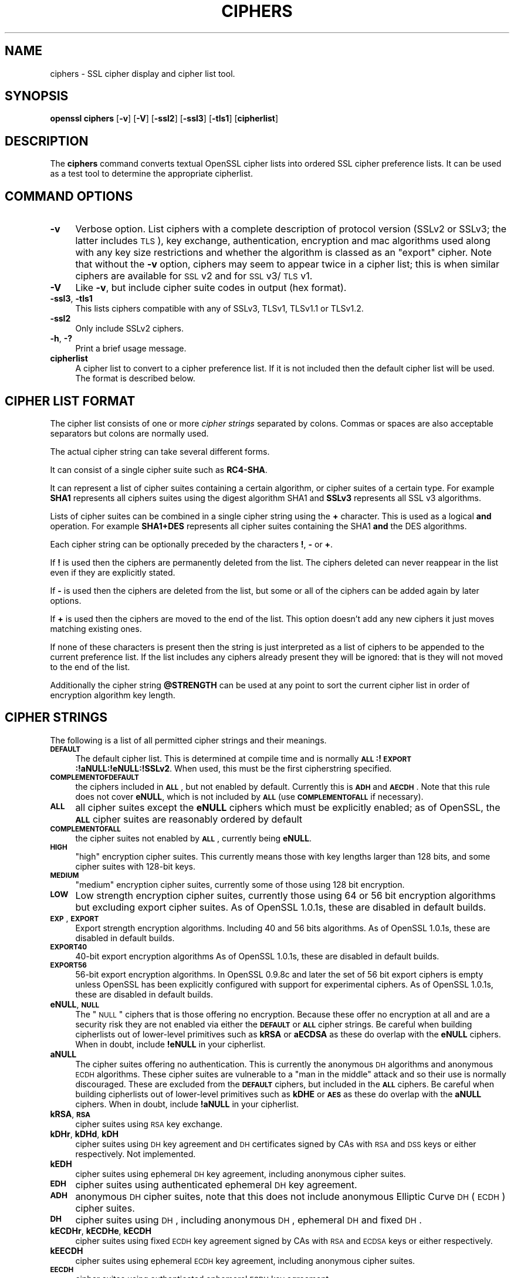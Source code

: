 .rn '' }`
''' $RCSfile$$Revision$$Date$
'''
''' $Log$
'''
.de Sh
.br
.if t .Sp
.ne 5
.PP
\fB\\$1\fR
.PP
..
.de Sp
.if t .sp .5v
.if n .sp
..
.de Ip
.br
.ie \\n(.$>=3 .ne \\$3
.el .ne 3
.IP "\\$1" \\$2
..
.de Vb
.ft CW
.nf
.ne \\$1
..
.de Ve
.ft R

.fi
..
'''
'''
'''     Set up \*(-- to give an unbreakable dash;
'''     string Tr holds user defined translation string.
'''     Bell System Logo is used as a dummy character.
'''
.tr \(*W-|\(bv\*(Tr
.ie n \{\
.ds -- \(*W-
.ds PI pi
.if (\n(.H=4u)&(1m=24u) .ds -- \(*W\h'-12u'\(*W\h'-12u'-\" diablo 10 pitch
.if (\n(.H=4u)&(1m=20u) .ds -- \(*W\h'-12u'\(*W\h'-8u'-\" diablo 12 pitch
.ds L" ""
.ds R" ""
'''   \*(M", \*(S", \*(N" and \*(T" are the equivalent of
'''   \*(L" and \*(R", except that they are used on ".xx" lines,
'''   such as .IP and .SH, which do another additional levels of
'''   double-quote interpretation
.ds M" """
.ds S" """
.ds N" """""
.ds T" """""
.ds L' '
.ds R' '
.ds M' '
.ds S' '
.ds N' '
.ds T' '
'br\}
.el\{\
.ds -- \(em\|
.tr \*(Tr
.ds L" ``
.ds R" ''
.ds M" ``
.ds S" ''
.ds N" ``
.ds T" ''
.ds L' `
.ds R' '
.ds M' `
.ds S' '
.ds N' `
.ds T' '
.ds PI \(*p
'br\}
.\"	If the F register is turned on, we'll generate
.\"	index entries out stderr for the following things:
.\"		TH	Title 
.\"		SH	Header
.\"		Sh	Subsection 
.\"		Ip	Item
.\"		X<>	Xref  (embedded
.\"	Of course, you have to process the output yourself
.\"	in some meaninful fashion.
.if \nF \{
.de IX
.tm Index:\\$1\t\\n%\t"\\$2"
..
.nr % 0
.rr F
.\}
.TH CIPHERS 1 "1.0.1s" "1/Mar/2016" "OpenSSL"
.UC
.if n .hy 0
.if n .na
.ds C+ C\v'-.1v'\h'-1p'\s-2+\h'-1p'+\s0\v'.1v'\h'-1p'
.de CQ          \" put $1 in typewriter font
.ft CW
'if n "\c
'if t \\&\\$1\c
'if n \\&\\$1\c
'if n \&"
\\&\\$2 \\$3 \\$4 \\$5 \\$6 \\$7
'.ft R
..
.\" @(#)ms.acc 1.5 88/02/08 SMI; from UCB 4.2
.	\" AM - accent mark definitions
.bd B 3
.	\" fudge factors for nroff and troff
.if n \{\
.	ds #H 0
.	ds #V .8m
.	ds #F .3m
.	ds #[ \f1
.	ds #] \fP
.\}
.if t \{\
.	ds #H ((1u-(\\\\n(.fu%2u))*.13m)
.	ds #V .6m
.	ds #F 0
.	ds #[ \&
.	ds #] \&
.\}
.	\" simple accents for nroff and troff
.if n \{\
.	ds ' \&
.	ds ` \&
.	ds ^ \&
.	ds , \&
.	ds ~ ~
.	ds ? ?
.	ds ! !
.	ds /
.	ds q
.\}
.if t \{\
.	ds ' \\k:\h'-(\\n(.wu*8/10-\*(#H)'\'\h"|\\n:u"
.	ds ` \\k:\h'-(\\n(.wu*8/10-\*(#H)'\`\h'|\\n:u'
.	ds ^ \\k:\h'-(\\n(.wu*10/11-\*(#H)'^\h'|\\n:u'
.	ds , \\k:\h'-(\\n(.wu*8/10)',\h'|\\n:u'
.	ds ~ \\k:\h'-(\\n(.wu-\*(#H-.1m)'~\h'|\\n:u'
.	ds ? \s-2c\h'-\w'c'u*7/10'\u\h'\*(#H'\zi\d\s+2\h'\w'c'u*8/10'
.	ds ! \s-2\(or\s+2\h'-\w'\(or'u'\v'-.8m'.\v'.8m'
.	ds / \\k:\h'-(\\n(.wu*8/10-\*(#H)'\z\(sl\h'|\\n:u'
.	ds q o\h'-\w'o'u*8/10'\s-4\v'.4m'\z\(*i\v'-.4m'\s+4\h'\w'o'u*8/10'
.\}
.	\" troff and (daisy-wheel) nroff accents
.ds : \\k:\h'-(\\n(.wu*8/10-\*(#H+.1m+\*(#F)'\v'-\*(#V'\z.\h'.2m+\*(#F'.\h'|\\n:u'\v'\*(#V'
.ds 8 \h'\*(#H'\(*b\h'-\*(#H'
.ds v \\k:\h'-(\\n(.wu*9/10-\*(#H)'\v'-\*(#V'\*(#[\s-4v\s0\v'\*(#V'\h'|\\n:u'\*(#]
.ds _ \\k:\h'-(\\n(.wu*9/10-\*(#H+(\*(#F*2/3))'\v'-.4m'\z\(hy\v'.4m'\h'|\\n:u'
.ds . \\k:\h'-(\\n(.wu*8/10)'\v'\*(#V*4/10'\z.\v'-\*(#V*4/10'\h'|\\n:u'
.ds 3 \*(#[\v'.2m'\s-2\&3\s0\v'-.2m'\*(#]
.ds o \\k:\h'-(\\n(.wu+\w'\(de'u-\*(#H)/2u'\v'-.3n'\*(#[\z\(de\v'.3n'\h'|\\n:u'\*(#]
.ds d- \h'\*(#H'\(pd\h'-\w'~'u'\v'-.25m'\f2\(hy\fP\v'.25m'\h'-\*(#H'
.ds D- D\\k:\h'-\w'D'u'\v'-.11m'\z\(hy\v'.11m'\h'|\\n:u'
.ds th \*(#[\v'.3m'\s+1I\s-1\v'-.3m'\h'-(\w'I'u*2/3)'\s-1o\s+1\*(#]
.ds Th \*(#[\s+2I\s-2\h'-\w'I'u*3/5'\v'-.3m'o\v'.3m'\*(#]
.ds ae a\h'-(\w'a'u*4/10)'e
.ds Ae A\h'-(\w'A'u*4/10)'E
.ds oe o\h'-(\w'o'u*4/10)'e
.ds Oe O\h'-(\w'O'u*4/10)'E
.	\" corrections for vroff
.if v .ds ~ \\k:\h'-(\\n(.wu*9/10-\*(#H)'\s-2\u~\d\s+2\h'|\\n:u'
.if v .ds ^ \\k:\h'-(\\n(.wu*10/11-\*(#H)'\v'-.4m'^\v'.4m'\h'|\\n:u'
.	\" for low resolution devices (crt and lpr)
.if \n(.H>23 .if \n(.V>19 \
\{\
.	ds : e
.	ds 8 ss
.	ds v \h'-1'\o'\(aa\(ga'
.	ds _ \h'-1'^
.	ds . \h'-1'.
.	ds 3 3
.	ds o a
.	ds d- d\h'-1'\(ga
.	ds D- D\h'-1'\(hy
.	ds th \o'bp'
.	ds Th \o'LP'
.	ds ae ae
.	ds Ae AE
.	ds oe oe
.	ds Oe OE
.\}
.rm #[ #] #H #V #F C
.SH "NAME"
ciphers \- SSL cipher display and cipher list tool.
.SH "SYNOPSIS"
\fBopenssl\fR \fBciphers\fR
[\fB\-v\fR]
[\fB\-V\fR]
[\fB\-ssl2\fR]
[\fB\-ssl3\fR]
[\fB\-tls1\fR]
[\fBcipherlist\fR]
.SH "DESCRIPTION"
The \fBciphers\fR command converts textual OpenSSL cipher lists into ordered
SSL cipher preference lists. It can be used as a test tool to determine
the appropriate cipherlist.
.SH "COMMAND OPTIONS"
.Ip "\fB\-v\fR" 4
Verbose option. List ciphers with a complete description of
protocol version (SSLv2 or SSLv3; the latter includes \s-1TLS\s0), key exchange,
authentication, encryption and mac algorithms used along with any key size
restrictions and whether the algorithm is classed as an \*(L"export\*(R" cipher.
Note that without the \fB\-v\fR option, ciphers may seem to appear twice
in a cipher list; this is when similar ciphers are available for
\s-1SSL\s0 v2 and for \s-1SSL\s0 v3/\s-1TLS\s0 v1.
.Ip "\fB\-V\fR" 4
Like \fB\-v\fR, but include cipher suite codes in output (hex format).
.Ip "\fB\-ssl3\fR, \fB\-tls1\fR" 4
This lists ciphers compatible with any of SSLv3, TLSv1, TLSv1.1 or TLSv1.2.
.Ip "\fB\-ssl2\fR" 4
Only include SSLv2 ciphers.
.Ip "\fB\-h\fR, \fB\-?\fR" 4
Print a brief usage message.
.Ip "\fBcipherlist\fR" 4
A cipher list to convert to a cipher preference list. If it is not included
then the default cipher list will be used. The format is described below.
.SH "CIPHER LIST FORMAT"
The cipher list consists of one or more \fIcipher strings\fR separated by colons.
Commas or spaces are also acceptable separators but colons are normally used.
.PP
The actual cipher string can take several different forms.
.PP
It can consist of a single cipher suite such as \fBRC4-SHA\fR.
.PP
It can represent a list of cipher suites containing a certain algorithm, or
cipher suites of a certain type. For example \fBSHA1\fR represents all ciphers
suites using the digest algorithm SHA1 and \fBSSLv3\fR represents all SSL v3
algorithms.
.PP
Lists of cipher suites can be combined in a single cipher string using the
\fB+\fR character. This is used as a logical \fBand\fR operation. For example
\fBSHA1+DES\fR represents all cipher suites containing the SHA1 \fBand\fR the DES
algorithms.
.PP
Each cipher string can be optionally preceded by the characters \fB!\fR,
\fB\-\fR or \fB+\fR.
.PP
If \fB!\fR is used then the ciphers are permanently deleted from the list.
The ciphers deleted can never reappear in the list even if they are
explicitly stated.
.PP
If \fB\-\fR is used then the ciphers are deleted from the list, but some or
all of the ciphers can be added again by later options.
.PP
If \fB+\fR is used then the ciphers are moved to the end of the list. This
option doesn't add any new ciphers it just moves matching existing ones.
.PP
If none of these characters is present then the string is just interpreted
as a list of ciphers to be appended to the current preference list. If the
list includes any ciphers already present they will be ignored: that is they
will not moved to the end of the list.
.PP
Additionally the cipher string \fB@STRENGTH\fR can be used at any point to sort
the current cipher list in order of encryption algorithm key length.
.SH "CIPHER STRINGS"
The following is a list of all permitted cipher strings and their meanings.
.Ip "\fB\s-1DEFAULT\s0\fR" 4
The default cipher list.
This is determined at compile time and is normally
\fB\s-1ALL\s0:!\s-1EXPORT\s0:!aNULL:!eNULL:!SSLv2\fR.
When used, this must be the first cipherstring specified.
.Ip "\fB\s-1COMPLEMENTOFDEFAULT\s0\fR" 4
the ciphers included in \fB\s-1ALL\s0\fR, but not enabled by default. Currently
this is \fB\s-1ADH\s0\fR and \fB\s-1AECDH\s0\fR. Note that this rule does not cover \fBeNULL\fR,
which is not included by \fB\s-1ALL\s0\fR (use \fB\s-1COMPLEMENTOFALL\s0\fR if necessary).
.Ip "\fB\s-1ALL\s0\fR" 4
all cipher suites except the \fBeNULL\fR ciphers which must be explicitly enabled;
as of OpenSSL, the \fB\s-1ALL\s0\fR cipher suites are reasonably ordered by default
.Ip "\fB\s-1COMPLEMENTOFALL\s0\fR" 4
the cipher suites not enabled by \fB\s-1ALL\s0\fR, currently being \fBeNULL\fR.
.Ip "\fB\s-1HIGH\s0\fR" 4
\*(L"high\*(R" encryption cipher suites. This currently means those with key lengths larger
than 128 bits, and some cipher suites with 128-bit keys.
.Ip "\fB\s-1MEDIUM\s0\fR" 4
\*(L"medium\*(R" encryption cipher suites, currently some of those using 128 bit encryption.
.Ip "\fB\s-1LOW\s0\fR" 4
Low strength encryption cipher suites, currently those using 64 or 56 bit
encryption algorithms but excluding export cipher suites.
As of OpenSSL 1.0.1s, these are disabled in default builds.
.Ip "\fB\s-1EXP\s0\fR, \fB\s-1EXPORT\s0\fR" 4
Export strength encryption algorithms. Including 40 and 56 bits algorithms.
As of OpenSSL 1.0.1s, these are disabled in default builds.
.Ip "\fB\s-1EXPORT40\s0\fR" 4
40-bit export encryption algorithms
As of OpenSSL 1.0.1s, these are disabled in default builds.
.Ip "\fB\s-1EXPORT56\s0\fR" 4
56-bit export encryption algorithms. In OpenSSL 0.9.8c and later the set of
56 bit export ciphers is empty unless OpenSSL has been explicitly configured
with support for experimental ciphers.
As of OpenSSL 1.0.1s, these are disabled in default builds.
.Ip "\fBeNULL\fR, \fB\s-1NULL\s0\fR" 4
The \*(L"\s-1NULL\s0\*(R" ciphers that is those offering no encryption. Because these offer no
encryption at all and are a security risk they are not enabled via either the
\fB\s-1DEFAULT\s0\fR or \fB\s-1ALL\s0\fR cipher strings.
Be careful when building cipherlists out of lower-level primitives such as
\fBkRSA\fR or \fBaECDSA\fR as these do overlap with the \fBeNULL\fR ciphers.
When in doubt, include \fB!eNULL\fR in your cipherlist.
.Ip "\fBaNULL\fR" 4
The cipher suites offering no authentication. This is currently the anonymous
\s-1DH\s0 algorithms and anonymous \s-1ECDH\s0 algorithms. These cipher suites are vulnerable
to a \*(L"man in the middle\*(R" attack and so their use is normally discouraged.
These are excluded from the \fB\s-1DEFAULT\s0\fR ciphers, but included in the \fB\s-1ALL\s0\fR
ciphers.
Be careful when building cipherlists out of lower-level primitives such as
\fBkDHE\fR or \fB\s-1AES\s0\fR as these do overlap with the \fBaNULL\fR ciphers.
When in doubt, include \fB!aNULL\fR in your cipherlist.
.Ip "\fBkRSA\fR, \fB\s-1RSA\s0\fR" 4
cipher suites using \s-1RSA\s0 key exchange.
.Ip "\fBkDHr\fR, \fBkDHd\fR, \fBkDH\fR" 4
cipher suites using \s-1DH\s0 key agreement and \s-1DH\s0 certificates signed by CAs with \s-1RSA\s0
and \s-1DSS\s0 keys or either respectively. Not implemented.
.Ip "\fBkEDH\fR" 4
cipher suites using ephemeral \s-1DH\s0 key agreement, including anonymous cipher
suites.
.Ip "\fB\s-1EDH\s0\fR" 4
cipher suites using authenticated ephemeral \s-1DH\s0 key agreement.
.Ip "\fB\s-1ADH\s0\fR" 4
anonymous \s-1DH\s0 cipher suites, note that this does not include anonymous Elliptic
Curve \s-1DH\s0 (\s-1ECDH\s0) cipher suites.
.Ip "\fB\s-1DH\s0\fR" 4
cipher suites using \s-1DH\s0, including anonymous \s-1DH\s0, ephemeral \s-1DH\s0 and fixed \s-1DH\s0.
.Ip "\fBkECDHr\fR, \fBkECDHe\fR, \fBkECDH\fR" 4
cipher suites using fixed \s-1ECDH\s0 key agreement signed by CAs with \s-1RSA\s0 and \s-1ECDSA\s0
keys or either respectively.
.Ip "\fBkEECDH\fR" 4
cipher suites using ephemeral \s-1ECDH\s0 key agreement, including anonymous
cipher suites.
.Ip "\fB\s-1EECDH\s0\fR" 4
cipher suites using authenticated ephemeral \s-1ECDH\s0 key agreement.
.Ip "\fB\s-1AECDH\s0\fR" 4
anonymous Elliptic Curve Diffie Hellman cipher suites.
.Ip "\fB\s-1ECDH\s0\fR" 4
cipher suites using \s-1ECDH\s0 key exchange, including anonymous, ephemeral and
fixed \s-1ECDH\s0.
.Ip "\fBaRSA\fR" 4
cipher suites using \s-1RSA\s0 authentication, i.e. the certificates carry \s-1RSA\s0 keys.
.Ip "\fBaDSS\fR, \fB\s-1DSS\s0\fR" 4
cipher suites using \s-1DSS\s0 authentication, i.e. the certificates carry \s-1DSS\s0 keys.
.Ip "\fBaDH\fR" 4
cipher suites effectively using \s-1DH\s0 authentication, i.e. the certificates carry
\s-1DH\s0 keys.  Not implemented.
.Ip "\fBaECDH\fR" 4
cipher suites effectively using \s-1ECDH\s0 authentication, i.e. the certificates
carry \s-1ECDH\s0 keys.
.Ip "\fBaECDSA\fR, \fB\s-1ECDSA\s0\fR" 4
cipher suites using \s-1ECDSA\s0 authentication, i.e. the certificates carry \s-1ECDSA\s0
keys.
.Ip "\fBkFZA\fR, \fBaFZA\fR, \fBeFZA\fR, \fB\s-1FZA\s0\fR" 4
ciphers suites using \s-1FORTEZZA\s0 key exchange, authentication, encryption or all
\s-1FORTEZZA\s0 algorithms. Not implemented.
.Ip "\fBTLSv1.2\fR, \fBTLSv1\fR, \fBSSLv3\fR, \fBSSLv2\fR" 4
\s-1TLS\s0 v1.2, \s-1TLS\s0 v1.0, \s-1SSL\s0 v3.0 or \s-1SSL\s0 v2.0 cipher suites respectively. Note:
there are no ciphersuites specific to \s-1TLS\s0 v1.1.
.Ip "\fB\s-1AES128\s0\fR, \fB\s-1AES256\s0\fR, \fB\s-1AES\s0\fR" 4
cipher suites using 128 bit \s-1AES\s0, 256 bit \s-1AES\s0 or either 128 or 256 bit \s-1AES\s0.
.Ip "\fB\s-1AESGCM\s0\fR" 4
\s-1AES\s0 in Galois Counter Mode (\s-1GCM\s0): these ciphersuites are only supported
in \s-1TLS\s0 v1.2.
.Ip "\fB\s-1CAMELLIA128\s0\fR, \fB\s-1CAMELLIA256\s0\fR, \fB\s-1CAMELLIA\s0\fR" 4
cipher suites using 128 bit \s-1CAMELLIA\s0, 256 bit \s-1CAMELLIA\s0 or either 128 or 256 bit
\s-1CAMELLIA\s0.
.Ip "\fB3DES\fR" 4
cipher suites using triple \s-1DES\s0.
.Ip "\fB\s-1DES\s0\fR" 4
cipher suites using \s-1DES\s0 (not triple \s-1DES\s0).
.Ip "\fB\s-1RC4\s0\fR" 4
cipher suites using \s-1RC4\s0.
.Ip "\fB\s-1RC2\s0\fR" 4
cipher suites using \s-1RC2\s0.
.Ip "\fB\s-1IDEA\s0\fR" 4
cipher suites using \s-1IDEA\s0.
.Ip "\fB\s-1SEED\s0\fR" 4
cipher suites using \s-1SEED\s0.
.Ip "\fB\s-1MD5\s0\fR" 4
cipher suites using \s-1MD5\s0.
.Ip "\fB\s-1SHA1\s0\fR, \fB\s-1SHA\s0\fR" 4
cipher suites using \s-1SHA1\s0.
.Ip "\fB\s-1SHA256\s0\fR, \fB\s-1SHA384\s0\fR" 4
ciphersuites using \s-1SHA256\s0 or \s-1SHA384\s0.
.Ip "\fBaGOST\fR " 4
cipher suites using \s-1GOST\s0 R 34.10 (either 2001 or 94) for authenticaction
(needs an engine supporting \s-1GOST\s0 algorithms). 
.Ip "\fBaGOST01\fR" 4
cipher suites using \s-1GOST\s0 R 34.10-2001 authentication.
.Ip "\fBaGOST94\fR" 4
cipher suites using \s-1GOST\s0 R 34.10-94 authentication (note that R 34.10-94
standard has been expired so use \s-1GOST\s0 R 34.10-2001)
.Ip "\fBkGOST\fR" 4
cipher suites, using \s-1VKO\s0 34.10 key exchange, specified in the \s-1RFC\s0 4357.
.Ip "\fB\s-1GOST94\s0\fR" 4
cipher suites, using \s-1HMAC\s0 based on \s-1GOST\s0 R 34.11-94.
.Ip "\fB\s-1GOST89MAC\s0\fR" 4
cipher suites using \s-1GOST\s0 28147-89 \s-1MAC\s0 \fBinstead of\fR \s-1HMAC\s0.
.Ip "\fB\s-1PSK\s0\fR" 4
cipher suites using pre-shared keys (\s-1PSK\s0).
.SH "CIPHER SUITE NAMES"
The following lists give the SSL or TLS cipher suites names from the
relevant specification and their OpenSSL equivalents. It should be noted,
that several cipher suite names do not include the authentication used,
e.g. DES\-CBC3-SHA. In these cases, RSA authentication is used.
.Sh "\s-1SSL\s0 v3.0 cipher suites."
.PP
.Vb 10
\& SSL_RSA_WITH_NULL_MD5                   NULL-MD5
\& SSL_RSA_WITH_NULL_SHA                   NULL-SHA
\& SSL_RSA_EXPORT_WITH_RC4_40_MD5          EXP-RC4-MD5
\& SSL_RSA_WITH_RC4_128_MD5                RC4-MD5
\& SSL_RSA_WITH_RC4_128_SHA                RC4-SHA
\& SSL_RSA_EXPORT_WITH_RC2_CBC_40_MD5      EXP-RC2-CBC-MD5
\& SSL_RSA_WITH_IDEA_CBC_SHA               IDEA-CBC-SHA
\& SSL_RSA_EXPORT_WITH_DES40_CBC_SHA       EXP-DES-CBC-SHA
\& SSL_RSA_WITH_DES_CBC_SHA                DES-CBC-SHA
\& SSL_RSA_WITH_3DES_EDE_CBC_SHA           DES-CBC3-SHA
.Ve
.Vb 12
\& SSL_DH_DSS_EXPORT_WITH_DES40_CBC_SHA    Not implemented.
\& SSL_DH_DSS_WITH_DES_CBC_SHA             Not implemented.
\& SSL_DH_DSS_WITH_3DES_EDE_CBC_SHA        Not implemented.
\& SSL_DH_RSA_EXPORT_WITH_DES40_CBC_SHA    Not implemented.
\& SSL_DH_RSA_WITH_DES_CBC_SHA             Not implemented.
\& SSL_DH_RSA_WITH_3DES_EDE_CBC_SHA        Not implemented.
\& SSL_DHE_DSS_EXPORT_WITH_DES40_CBC_SHA   EXP-EDH-DSS-DES-CBC-SHA
\& SSL_DHE_DSS_WITH_DES_CBC_SHA            EDH-DSS-CBC-SHA
\& SSL_DHE_DSS_WITH_3DES_EDE_CBC_SHA       EDH-DSS-DES-CBC3-SHA
\& SSL_DHE_RSA_EXPORT_WITH_DES40_CBC_SHA   EXP-EDH-RSA-DES-CBC-SHA
\& SSL_DHE_RSA_WITH_DES_CBC_SHA            EDH-RSA-DES-CBC-SHA
\& SSL_DHE_RSA_WITH_3DES_EDE_CBC_SHA       EDH-RSA-DES-CBC3-SHA
.Ve
.Vb 5
\& SSL_DH_anon_EXPORT_WITH_RC4_40_MD5      EXP-ADH-RC4-MD5
\& SSL_DH_anon_WITH_RC4_128_MD5            ADH-RC4-MD5
\& SSL_DH_anon_EXPORT_WITH_DES40_CBC_SHA   EXP-ADH-DES-CBC-SHA
\& SSL_DH_anon_WITH_DES_CBC_SHA            ADH-DES-CBC-SHA
\& SSL_DH_anon_WITH_3DES_EDE_CBC_SHA       ADH-DES-CBC3-SHA
.Ve
.Vb 3
\& SSL_FORTEZZA_KEA_WITH_NULL_SHA          Not implemented.
\& SSL_FORTEZZA_KEA_WITH_FORTEZZA_CBC_SHA  Not implemented.
\& SSL_FORTEZZA_KEA_WITH_RC4_128_SHA       Not implemented.
.Ve
.Sh "\s-1TLS\s0 v1.0 cipher suites."
.PP
.Vb 10
\& TLS_RSA_WITH_NULL_MD5                   NULL-MD5
\& TLS_RSA_WITH_NULL_SHA                   NULL-SHA
\& TLS_RSA_EXPORT_WITH_RC4_40_MD5          EXP-RC4-MD5
\& TLS_RSA_WITH_RC4_128_MD5                RC4-MD5
\& TLS_RSA_WITH_RC4_128_SHA                RC4-SHA
\& TLS_RSA_EXPORT_WITH_RC2_CBC_40_MD5      EXP-RC2-CBC-MD5
\& TLS_RSA_WITH_IDEA_CBC_SHA               IDEA-CBC-SHA
\& TLS_RSA_EXPORT_WITH_DES40_CBC_SHA       EXP-DES-CBC-SHA
\& TLS_RSA_WITH_DES_CBC_SHA                DES-CBC-SHA
\& TLS_RSA_WITH_3DES_EDE_CBC_SHA           DES-CBC3-SHA
.Ve
.Vb 12
\& TLS_DH_DSS_EXPORT_WITH_DES40_CBC_SHA    Not implemented.
\& TLS_DH_DSS_WITH_DES_CBC_SHA             Not implemented.
\& TLS_DH_DSS_WITH_3DES_EDE_CBC_SHA        Not implemented.
\& TLS_DH_RSA_EXPORT_WITH_DES40_CBC_SHA    Not implemented.
\& TLS_DH_RSA_WITH_DES_CBC_SHA             Not implemented.
\& TLS_DH_RSA_WITH_3DES_EDE_CBC_SHA        Not implemented.
\& TLS_DHE_DSS_EXPORT_WITH_DES40_CBC_SHA   EXP-EDH-DSS-DES-CBC-SHA
\& TLS_DHE_DSS_WITH_DES_CBC_SHA            EDH-DSS-CBC-SHA
\& TLS_DHE_DSS_WITH_3DES_EDE_CBC_SHA       EDH-DSS-DES-CBC3-SHA
\& TLS_DHE_RSA_EXPORT_WITH_DES40_CBC_SHA   EXP-EDH-RSA-DES-CBC-SHA
\& TLS_DHE_RSA_WITH_DES_CBC_SHA            EDH-RSA-DES-CBC-SHA
\& TLS_DHE_RSA_WITH_3DES_EDE_CBC_SHA       EDH-RSA-DES-CBC3-SHA
.Ve
.Vb 5
\& TLS_DH_anon_EXPORT_WITH_RC4_40_MD5      EXP-ADH-RC4-MD5
\& TLS_DH_anon_WITH_RC4_128_MD5            ADH-RC4-MD5
\& TLS_DH_anon_EXPORT_WITH_DES40_CBC_SHA   EXP-ADH-DES-CBC-SHA
\& TLS_DH_anon_WITH_DES_CBC_SHA            ADH-DES-CBC-SHA
\& TLS_DH_anon_WITH_3DES_EDE_CBC_SHA       ADH-DES-CBC3-SHA
.Ve
.Sh "\s-1AES\s0 ciphersuites from \s-1RFC3268\s0, extending \s-1TLS\s0 v1.0"
.PP
.Vb 2
\& TLS_RSA_WITH_AES_128_CBC_SHA            AES128-SHA
\& TLS_RSA_WITH_AES_256_CBC_SHA            AES256-SHA
.Ve
.Vb 4
\& TLS_DH_DSS_WITH_AES_128_CBC_SHA         Not implemented.
\& TLS_DH_DSS_WITH_AES_256_CBC_SHA         Not implemented.
\& TLS_DH_RSA_WITH_AES_128_CBC_SHA         Not implemented.
\& TLS_DH_RSA_WITH_AES_256_CBC_SHA         Not implemented.
.Ve
.Vb 4
\& TLS_DHE_DSS_WITH_AES_128_CBC_SHA        DHE-DSS-AES128-SHA
\& TLS_DHE_DSS_WITH_AES_256_CBC_SHA        DHE-DSS-AES256-SHA
\& TLS_DHE_RSA_WITH_AES_128_CBC_SHA        DHE-RSA-AES128-SHA
\& TLS_DHE_RSA_WITH_AES_256_CBC_SHA        DHE-RSA-AES256-SHA
.Ve
.Vb 2
\& TLS_DH_anon_WITH_AES_128_CBC_SHA        ADH-AES128-SHA
\& TLS_DH_anon_WITH_AES_256_CBC_SHA        ADH-AES256-SHA
.Ve
.Sh "Camellia ciphersuites from \s-1RFC4132\s0, extending \s-1TLS\s0 v1.0"
.PP
.Vb 2
\& TLS_RSA_WITH_CAMELLIA_128_CBC_SHA      CAMELLIA128-SHA
\& TLS_RSA_WITH_CAMELLIA_256_CBC_SHA      CAMELLIA256-SHA
.Ve
.Vb 4
\& TLS_DH_DSS_WITH_CAMELLIA_128_CBC_SHA   Not implemented.
\& TLS_DH_DSS_WITH_CAMELLIA_256_CBC_SHA   Not implemented.
\& TLS_DH_RSA_WITH_CAMELLIA_128_CBC_SHA   Not implemented.
\& TLS_DH_RSA_WITH_CAMELLIA_256_CBC_SHA   Not implemented.
.Ve
.Vb 4
\& TLS_DHE_DSS_WITH_CAMELLIA_128_CBC_SHA  DHE-DSS-CAMELLIA128-SHA
\& TLS_DHE_DSS_WITH_CAMELLIA_256_CBC_SHA  DHE-DSS-CAMELLIA256-SHA
\& TLS_DHE_RSA_WITH_CAMELLIA_128_CBC_SHA  DHE-RSA-CAMELLIA128-SHA
\& TLS_DHE_RSA_WITH_CAMELLIA_256_CBC_SHA  DHE-RSA-CAMELLIA256-SHA
.Ve
.Vb 2
\& TLS_DH_anon_WITH_CAMELLIA_128_CBC_SHA  ADH-CAMELLIA128-SHA
\& TLS_DH_anon_WITH_CAMELLIA_256_CBC_SHA  ADH-CAMELLIA256-SHA
.Ve
.Sh "\s-1SEED\s0 ciphersuites from \s-1RFC4162\s0, extending \s-1TLS\s0 v1.0"
.PP
.Vb 1
\& TLS_RSA_WITH_SEED_CBC_SHA              SEED-SHA
.Ve
.Vb 2
\& TLS_DH_DSS_WITH_SEED_CBC_SHA           Not implemented.
\& TLS_DH_RSA_WITH_SEED_CBC_SHA           Not implemented.
.Ve
.Vb 2
\& TLS_DHE_DSS_WITH_SEED_CBC_SHA          DHE-DSS-SEED-SHA
\& TLS_DHE_RSA_WITH_SEED_CBC_SHA          DHE-RSA-SEED-SHA
.Ve
.Vb 1
\& TLS_DH_anon_WITH_SEED_CBC_SHA          ADH-SEED-SHA
.Ve
.Sh "\s-1GOST\s0 ciphersuites from draft-chudov-cryptopro-cptls, extending \s-1TLS\s0 v1.0"
Note: these ciphers require an engine which including \s-1GOST\s0 cryptographic
algorithms, such as the \fBccgost\fR engine, included in the OpenSSL distribution.
.PP
.Vb 4
\& TLS_GOSTR341094_WITH_28147_CNT_IMIT GOST94-GOST89-GOST89
\& TLS_GOSTR341001_WITH_28147_CNT_IMIT GOST2001-GOST89-GOST89
\& TLS_GOSTR341094_WITH_NULL_GOSTR3411 GOST94-NULL-GOST94
\& TLS_GOSTR341001_WITH_NULL_GOSTR3411 GOST2001-NULL-GOST94
.Ve
.Sh "Additional Export 1024 and other cipher suites"
Note: these ciphers can also be used in \s-1SSL\s0 v3.
.PP
.Vb 5
\& TLS_RSA_EXPORT1024_WITH_DES_CBC_SHA     EXP1024-DES-CBC-SHA
\& TLS_RSA_EXPORT1024_WITH_RC4_56_SHA      EXP1024-RC4-SHA
\& TLS_DHE_DSS_EXPORT1024_WITH_DES_CBC_SHA EXP1024-DHE-DSS-DES-CBC-SHA
\& TLS_DHE_DSS_EXPORT1024_WITH_RC4_56_SHA  EXP1024-DHE-DSS-RC4-SHA
\& TLS_DHE_DSS_WITH_RC4_128_SHA            DHE-DSS-RC4-SHA
.Ve
.Sh "Elliptic curve cipher suites."
.PP
.Vb 5
\& TLS_ECDH_RSA_WITH_NULL_SHA              ECDH-RSA-NULL-SHA
\& TLS_ECDH_RSA_WITH_RC4_128_SHA           ECDH-RSA-RC4-SHA
\& TLS_ECDH_RSA_WITH_3DES_EDE_CBC_SHA      ECDH-RSA-DES-CBC3-SHA
\& TLS_ECDH_RSA_WITH_AES_128_CBC_SHA       ECDH-RSA-AES128-SHA
\& TLS_ECDH_RSA_WITH_AES_256_CBC_SHA       ECDH-RSA-AES256-SHA
.Ve
.Vb 5
\& TLS_ECDH_ECDSA_WITH_NULL_SHA            ECDH-ECDSA-NULL-SHA
\& TLS_ECDH_ECDSA_WITH_RC4_128_SHA         ECDH-ECDSA-RC4-SHA
\& TLS_ECDH_ECDSA_WITH_3DES_EDE_CBC_SHA    ECDH-ECDSA-DES-CBC3-SHA
\& TLS_ECDH_ECDSA_WITH_AES_128_CBC_SHA     ECDH-ECDSA-AES128-SHA
\& TLS_ECDH_ECDSA_WITH_AES_256_CBC_SHA     ECDH-ECDSA-AES256-SHA
.Ve
.Vb 5
\& TLS_ECDHE_RSA_WITH_NULL_SHA             ECDHE-RSA-NULL-SHA
\& TLS_ECDHE_RSA_WITH_RC4_128_SHA          ECDHE-RSA-RC4-SHA
\& TLS_ECDHE_RSA_WITH_3DES_EDE_CBC_SHA     ECDHE-RSA-DES-CBC3-SHA
\& TLS_ECDHE_RSA_WITH_AES_128_CBC_SHA      ECDHE-RSA-AES128-SHA
\& TLS_ECDHE_RSA_WITH_AES_256_CBC_SHA      ECDHE-RSA-AES256-SHA
.Ve
.Vb 5
\& TLS_ECDHE_ECDSA_WITH_NULL_SHA           ECDHE-ECDSA-NULL-SHA
\& TLS_ECDHE_ECDSA_WITH_RC4_128_SHA        ECDHE-ECDSA-RC4-SHA
\& TLS_ECDHE_ECDSA_WITH_3DES_EDE_CBC_SHA   ECDHE-ECDSA-DES-CBC3-SHA
\& TLS_ECDHE_ECDSA_WITH_AES_128_CBC_SHA    ECDHE-ECDSA-AES128-SHA
\& TLS_ECDHE_ECDSA_WITH_AES_256_CBC_SHA    ECDHE-ECDSA-AES256-SHA
.Ve
.Vb 5
\& TLS_ECDH_anon_WITH_NULL_SHA             AECDH-NULL-SHA
\& TLS_ECDH_anon_WITH_RC4_128_SHA          AECDH-RC4-SHA
\& TLS_ECDH_anon_WITH_3DES_EDE_CBC_SHA     AECDH-DES-CBC3-SHA
\& TLS_ECDH_anon_WITH_AES_128_CBC_SHA      AECDH-AES128-SHA
\& TLS_ECDH_anon_WITH_AES_256_CBC_SHA      AECDH-AES256-SHA
.Ve
.Sh "\s-1TLS\s0 v1.2 cipher suites"
.PP
.Vb 1
\& TLS_RSA_WITH_NULL_SHA256                  NULL-SHA256
.Ve
.Vb 4
\& TLS_RSA_WITH_AES_128_CBC_SHA256           AES128-SHA256
\& TLS_RSA_WITH_AES_256_CBC_SHA256           AES256-SHA256
\& TLS_RSA_WITH_AES_128_GCM_SHA256           AES128-GCM-SHA256
\& TLS_RSA_WITH_AES_256_GCM_SHA384           AES256-GCM-SHA384
.Ve
.Vb 4
\& TLS_DH_RSA_WITH_AES_128_CBC_SHA256        Not implemented.
\& TLS_DH_RSA_WITH_AES_256_CBC_SHA256        Not implemented.
\& TLS_DH_RSA_WITH_AES_128_GCM_SHA256        Not implemented.
\& TLS_DH_RSA_WITH_AES_256_GCM_SHA384        Not implemented.
.Ve
.Vb 4
\& TLS_DH_DSS_WITH_AES_128_CBC_SHA256        Not implemented.
\& TLS_DH_DSS_WITH_AES_256_CBC_SHA256        Not implemented.
\& TLS_DH_DSS_WITH_AES_128_GCM_SHA256        Not implemented.
\& TLS_DH_DSS_WITH_AES_256_GCM_SHA384        Not implemented.
.Ve
.Vb 4
\& TLS_DHE_RSA_WITH_AES_128_CBC_SHA256       DHE-RSA-AES128-SHA256
\& TLS_DHE_RSA_WITH_AES_256_CBC_SHA256       DHE-RSA-AES256-SHA256
\& TLS_DHE_RSA_WITH_AES_128_GCM_SHA256       DHE-RSA-AES128-GCM-SHA256
\& TLS_DHE_RSA_WITH_AES_256_GCM_SHA384       DHE-RSA-AES256-GCM-SHA384
.Ve
.Vb 4
\& TLS_DHE_DSS_WITH_AES_128_CBC_SHA256       DHE-DSS-AES128-SHA256
\& TLS_DHE_DSS_WITH_AES_256_CBC_SHA256       DHE-DSS-AES256-SHA256
\& TLS_DHE_DSS_WITH_AES_128_GCM_SHA256       DHE-DSS-AES128-GCM-SHA256
\& TLS_DHE_DSS_WITH_AES_256_GCM_SHA384       DHE-DSS-AES256-GCM-SHA384
.Ve
.Vb 4
\& TLS_ECDH_RSA_WITH_AES_128_CBC_SHA256      ECDH-RSA-AES128-SHA256
\& TLS_ECDH_RSA_WITH_AES_256_CBC_SHA384      ECDH-RSA-AES256-SHA384
\& TLS_ECDH_RSA_WITH_AES_128_GCM_SHA256      ECDH-RSA-AES128-GCM-SHA256
\& TLS_ECDH_RSA_WITH_AES_256_GCM_SHA384      ECDH-RSA-AES256-GCM-SHA384
.Ve
.Vb 4
\& TLS_ECDH_ECDSA_WITH_AES_128_CBC_SHA256    ECDH-ECDSA-AES128-SHA256
\& TLS_ECDH_ECDSA_WITH_AES_256_CBC_SHA384    ECDH-ECDSA-AES256-SHA384
\& TLS_ECDH_ECDSA_WITH_AES_128_GCM_SHA256    ECDH-ECDSA-AES128-GCM-SHA256
\& TLS_ECDH_ECDSA_WITH_AES_256_GCM_SHA384    ECDH-ECDSA-AES256-GCM-SHA384
.Ve
.Vb 4
\& TLS_ECDHE_RSA_WITH_AES_128_CBC_SHA256     ECDHE-RSA-AES128-SHA256
\& TLS_ECDHE_RSA_WITH_AES_256_CBC_SHA384     ECDHE-RSA-AES256-SHA384
\& TLS_ECDHE_RSA_WITH_AES_128_GCM_SHA256     ECDHE-RSA-AES128-GCM-SHA256
\& TLS_ECDHE_RSA_WITH_AES_256_GCM_SHA384     ECDHE-RSA-AES256-GCM-SHA384
.Ve
.Vb 4
\& TLS_ECDHE_ECDSA_WITH_AES_128_CBC_SHA256   ECDHE-ECDSA-AES128-SHA256
\& TLS_ECDHE_ECDSA_WITH_AES_256_CBC_SHA384   ECDHE-ECDSA-AES256-SHA384
\& TLS_ECDHE_ECDSA_WITH_AES_128_GCM_SHA256   ECDHE-ECDSA-AES128-GCM-SHA256
\& TLS_ECDHE_ECDSA_WITH_AES_256_GCM_SHA384   ECDHE-ECDSA-AES256-GCM-SHA384
.Ve
.Vb 4
\& TLS_DH_anon_WITH_AES_128_CBC_SHA256       ADH-AES128-SHA256
\& TLS_DH_anon_WITH_AES_256_CBC_SHA256       ADH-AES256-SHA256
\& TLS_DH_anon_WITH_AES_128_GCM_SHA256       ADH-AES128-GCM-SHA256
\& TLS_DH_anon_WITH_AES_256_GCM_SHA384       ADH-AES256-GCM-SHA384
.Ve
.Sh "Pre shared keying (\s-1PSK\s0) cipheruites"
.PP
.Vb 4
\& TLS_PSK_WITH_RC4_128_SHA                  PSK-RC4-SHA
\& TLS_PSK_WITH_3DES_EDE_CBC_SHA             PSK-3DES-EDE-CBC-SHA
\& TLS_PSK_WITH_AES_128_CBC_SHA              PSK-AES128-CBC-SHA
\& TLS_PSK_WITH_AES_256_CBC_SHA              PSK-AES256-CBC-SHA
.Ve
.Sh "Deprecated \s-1SSL\s0 v2.0 cipher suites."
.PP
.Vb 7
\& SSL_CK_RC4_128_WITH_MD5                 RC4-MD5
\& SSL_CK_RC4_128_EXPORT40_WITH_MD5        Not implemented.
\& SSL_CK_RC2_128_CBC_WITH_MD5             RC2-CBC-MD5
\& SSL_CK_RC2_128_CBC_EXPORT40_WITH_MD5    Not implemented.
\& SSL_CK_IDEA_128_CBC_WITH_MD5            IDEA-CBC-MD5
\& SSL_CK_DES_64_CBC_WITH_MD5              Not implemented.
\& SSL_CK_DES_192_EDE3_CBC_WITH_MD5        DES-CBC3-MD5
.Ve
.SH "NOTES"
The non-ephemeral DH modes are currently unimplemented in OpenSSL
because there is no support for DH certificates.
.PP
Some compiled versions of OpenSSL may not include all the ciphers
listed here because some ciphers were excluded at compile time.
.SH "EXAMPLES"
Verbose listing of all OpenSSL ciphers including NULL ciphers:
.PP
.Vb 1
\& openssl ciphers -v 'ALL:eNULL'
.Ve
Include all ciphers except NULL and anonymous DH then sort by
strength:
.PP
.Vb 1
\& openssl ciphers -v 'ALL:!ADH:@STRENGTH'
.Ve
Include all ciphers except ones with no encryption (eNULL) or no
authentication (aNULL):
.PP
.Vb 1
\& openssl ciphers -v 'ALL:!aNULL'
.Ve
Include only 3DES ciphers and then place RSA ciphers last:
.PP
.Vb 1
\& openssl ciphers -v '3DES:+RSA'
.Ve
Include all RC4 ciphers but leave out those without authentication:
.PP
.Vb 1
\& openssl ciphers -v 'RC4:!COMPLEMENTOFDEFAULT'
.Ve
Include all chiphers with RSA authentication but leave out ciphers without
encryption.
.PP
.Vb 1
\& openssl ciphers -v 'RSA:!COMPLEMENTOFALL'
.Ve
.SH "SEE ALSO"
s_client(1), s_server(1), ssl(3)
.SH "HISTORY"
The \fBCOMPLENTOFALL\fR and \fBCOMPLEMENTOFDEFAULT\fR selection options
for cipherlist strings were added in OpenSSL 0.9.7.
The \fB\-V\fR option for the \fBciphers\fR command was added in OpenSSL 1.0.0.

.rn }` ''
.IX Title "CIPHERS 1"
.IX Name "ciphers - SSL cipher display and cipher list tool."

.IX Header "NAME"

.IX Header "SYNOPSIS"

.IX Header "DESCRIPTION"

.IX Header "COMMAND OPTIONS"

.IX Item "\fB\-v\fR"

.IX Item "\fB\-V\fR"

.IX Item "\fB\-ssl3\fR, \fB\-tls1\fR"

.IX Item "\fB\-ssl2\fR"

.IX Item "\fB\-h\fR, \fB\-?\fR"

.IX Item "\fBcipherlist\fR"

.IX Header "CIPHER LIST FORMAT"

.IX Header "CIPHER STRINGS"

.IX Item "\fB\s-1DEFAULT\s0\fR"

.IX Item "\fB\s-1COMPLEMENTOFDEFAULT\s0\fR"

.IX Item "\fB\s-1ALL\s0\fR"

.IX Item "\fB\s-1COMPLEMENTOFALL\s0\fR"

.IX Item "\fB\s-1HIGH\s0\fR"

.IX Item "\fB\s-1MEDIUM\s0\fR"

.IX Item "\fB\s-1LOW\s0\fR"

.IX Item "\fB\s-1EXP\s0\fR, \fB\s-1EXPORT\s0\fR"

.IX Item "\fB\s-1EXPORT40\s0\fR"

.IX Item "\fB\s-1EXPORT56\s0\fR"

.IX Item "\fBeNULL\fR, \fB\s-1NULL\s0\fR"

.IX Item "\fBaNULL\fR"

.IX Item "\fBkRSA\fR, \fB\s-1RSA\s0\fR"

.IX Item "\fBkDHr\fR, \fBkDHd\fR, \fBkDH\fR"

.IX Item "\fBkEDH\fR"

.IX Item "\fB\s-1EDH\s0\fR"

.IX Item "\fB\s-1ADH\s0\fR"

.IX Item "\fB\s-1DH\s0\fR"

.IX Item "\fBkECDHr\fR, \fBkECDHe\fR, \fBkECDH\fR"

.IX Item "\fBkEECDH\fR"

.IX Item "\fB\s-1EECDH\s0\fR"

.IX Item "\fB\s-1AECDH\s0\fR"

.IX Item "\fB\s-1ECDH\s0\fR"

.IX Item "\fBaRSA\fR"

.IX Item "\fBaDSS\fR, \fB\s-1DSS\s0\fR"

.IX Item "\fBaDH\fR"

.IX Item "\fBaECDH\fR"

.IX Item "\fBaECDSA\fR, \fB\s-1ECDSA\s0\fR"

.IX Item "\fBkFZA\fR, \fBaFZA\fR, \fBeFZA\fR, \fB\s-1FZA\s0\fR"

.IX Item "\fBTLSv1.2\fR, \fBTLSv1\fR, \fBSSLv3\fR, \fBSSLv2\fR"

.IX Item "\fB\s-1AES128\s0\fR, \fB\s-1AES256\s0\fR, \fB\s-1AES\s0\fR"

.IX Item "\fB\s-1AESGCM\s0\fR"

.IX Item "\fB\s-1CAMELLIA128\s0\fR, \fB\s-1CAMELLIA256\s0\fR, \fB\s-1CAMELLIA\s0\fR"

.IX Item "\fB3DES\fR"

.IX Item "\fB\s-1DES\s0\fR"

.IX Item "\fB\s-1RC4\s0\fR"

.IX Item "\fB\s-1RC2\s0\fR"

.IX Item "\fB\s-1IDEA\s0\fR"

.IX Item "\fB\s-1SEED\s0\fR"

.IX Item "\fB\s-1MD5\s0\fR"

.IX Item "\fB\s-1SHA1\s0\fR, \fB\s-1SHA\s0\fR"

.IX Item "\fB\s-1SHA256\s0\fR, \fB\s-1SHA384\s0\fR"

.IX Item "\fBaGOST\fR "

.IX Item "\fBaGOST01\fR"

.IX Item "\fBaGOST94\fR"

.IX Item "\fBkGOST\fR"

.IX Item "\fB\s-1GOST94\s0\fR"

.IX Item "\fB\s-1GOST89MAC\s0\fR"

.IX Item "\fB\s-1PSK\s0\fR"

.IX Header "CIPHER SUITE NAMES"

.IX Subsection "\s-1SSL\s0 v3.0 cipher suites."

.IX Subsection "\s-1TLS\s0 v1.0 cipher suites."

.IX Subsection "\s-1AES\s0 ciphersuites from \s-1RFC3268\s0, extending \s-1TLS\s0 v1.0"

.IX Subsection "Camellia ciphersuites from \s-1RFC4132\s0, extending \s-1TLS\s0 v1.0"

.IX Subsection "\s-1SEED\s0 ciphersuites from \s-1RFC4162\s0, extending \s-1TLS\s0 v1.0"

.IX Subsection "\s-1GOST\s0 ciphersuites from draft-chudov-cryptopro-cptls, extending \s-1TLS\s0 v1.0"

.IX Subsection "Additional Export 1024 and other cipher suites"

.IX Subsection "Elliptic curve cipher suites."

.IX Subsection "\s-1TLS\s0 v1.2 cipher suites"

.IX Subsection "Pre shared keying (\s-1PSK\s0) cipheruites"

.IX Subsection "Deprecated \s-1SSL\s0 v2.0 cipher suites."

.IX Header "NOTES"

.IX Header "EXAMPLES"

.IX Header "SEE ALSO"

.IX Header "HISTORY"

